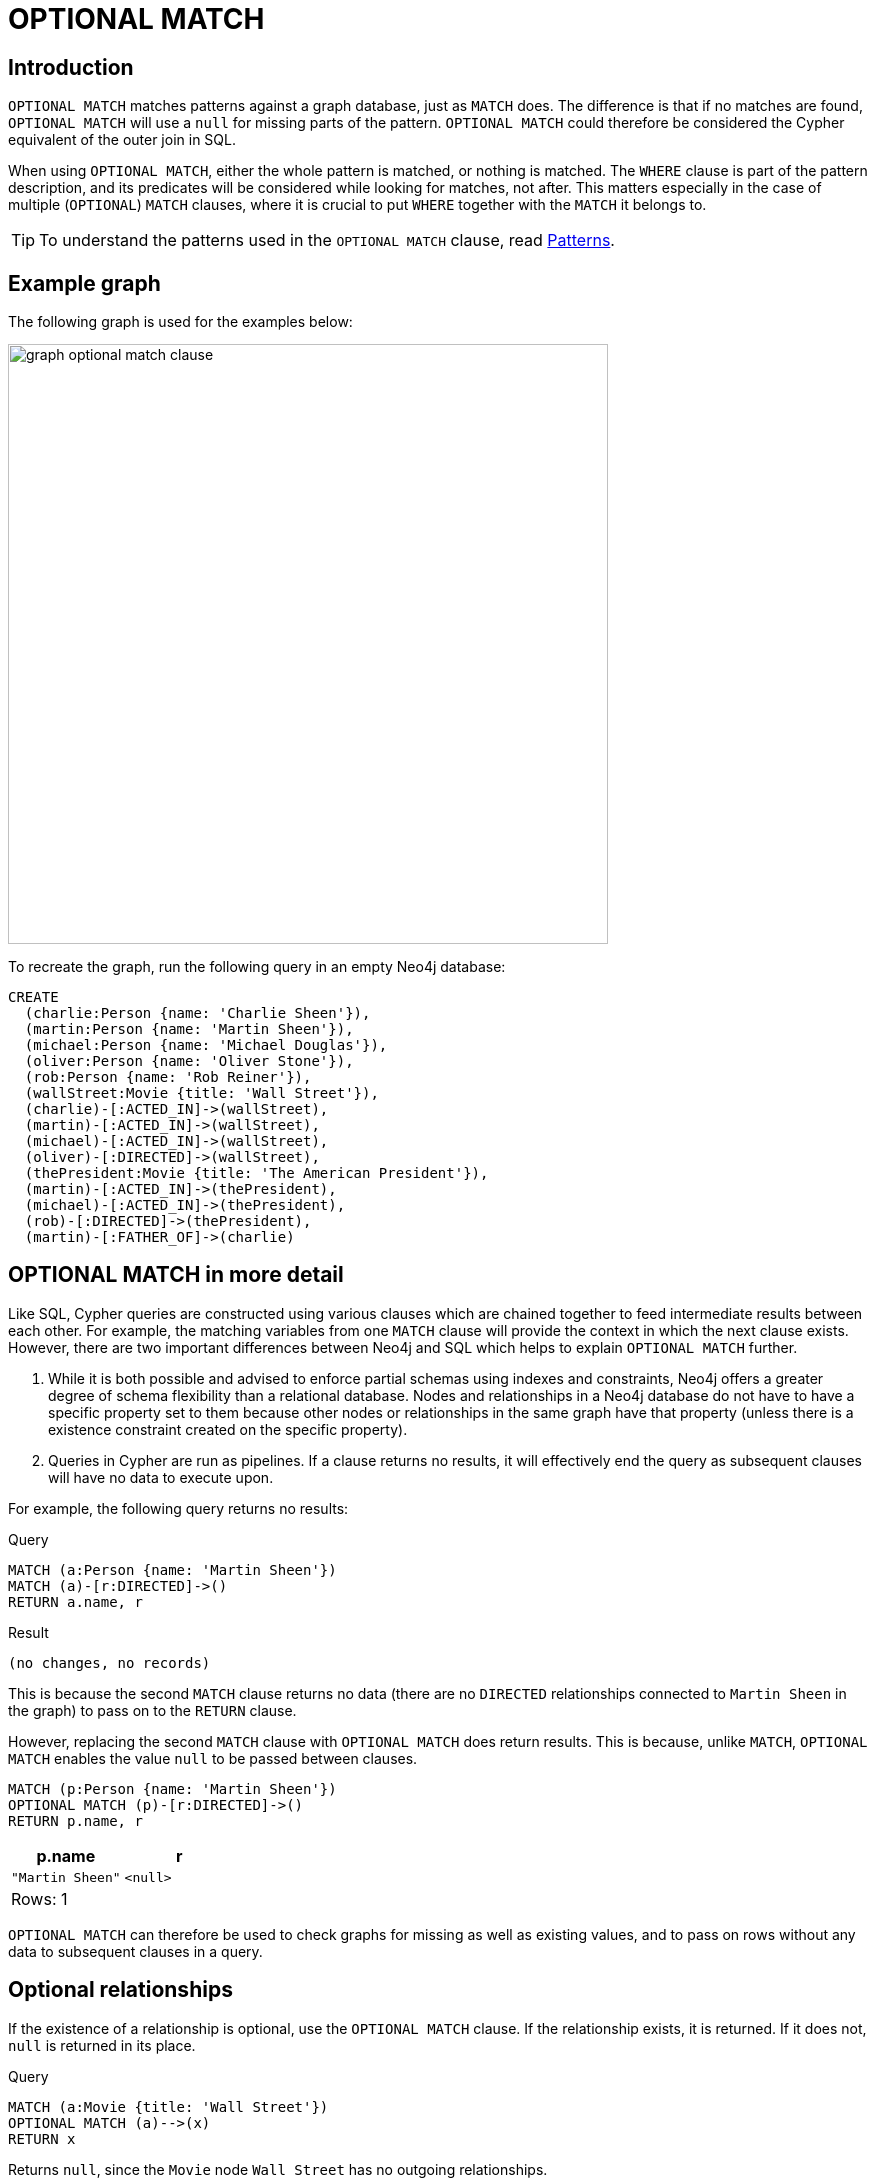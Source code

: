 :description: The `OPTIONAL MATCH` clause is used to search for the pattern described in it, while using nulls for missing parts of the pattern.

[[query-optional-match]]
= OPTIONAL MATCH

== Introduction 

`OPTIONAL MATCH` matches patterns against a graph database, just as `MATCH` does.
The difference is that if no matches are found, `OPTIONAL MATCH` will use a `null` for missing parts of the pattern. 
`OPTIONAL MATCH` could therefore be considered the Cypher equivalent of the outer join in SQL.

When using `OPTIONAL MATCH`, either the whole pattern is matched, or nothing is matched.
The `WHERE` clause is part of the pattern description, and its predicates will be considered while looking for matches, not after.
This matters especially in the case of multiple (`OPTIONAL`) `MATCH` clauses, where it is crucial to put `WHERE` together with the `MATCH` it belongs to.


[TIP]
====
To understand the patterns used in the `OPTIONAL MATCH` clause, read xref::syntax/patterns.adoc[Patterns].
====

== Example graph

The following graph is used for the examples below:

image::graph_optional_match_clause.svg[width="600",role="middle"]

To recreate the graph, run the following query in an empty Neo4j database:

[source, cypher, role=test-setup]
----
CREATE
  (charlie:Person {name: 'Charlie Sheen'}),
  (martin:Person {name: 'Martin Sheen'}),
  (michael:Person {name: 'Michael Douglas'}),
  (oliver:Person {name: 'Oliver Stone'}),
  (rob:Person {name: 'Rob Reiner'}),
  (wallStreet:Movie {title: 'Wall Street'}),
  (charlie)-[:ACTED_IN]->(wallStreet),
  (martin)-[:ACTED_IN]->(wallStreet),
  (michael)-[:ACTED_IN]->(wallStreet),
  (oliver)-[:DIRECTED]->(wallStreet),
  (thePresident:Movie {title: 'The American President'}),
  (martin)-[:ACTED_IN]->(thePresident),
  (michael)-[:ACTED_IN]->(thePresident),
  (rob)-[:DIRECTED]->(thePresident),
  (martin)-[:FATHER_OF]->(charlie)
----

== OPTIONAL MATCH in more detail

Like SQL, Cypher queries are constructed using various clauses which are chained together to feed intermediate results between each other. 
For example, the matching variables from one `MATCH` clause will provide the context in which the next clause exists. 
However, there are two important differences between Neo4j and SQL which helps to explain `OPTIONAL MATCH` further. 

. While it is both possible and advised to enforce partial schemas using indexes and constraints, Neo4j offers a greater degree of schema flexibility than a relational database. 
Nodes and relationships in a Neo4j database do not have to have a specific property set to them because other nodes or relationships in the same graph have that property (unless there is a existence constraint created on the specific property).

. Queries in Cypher are run as pipelines.
If a clause returns no results, it will effectively end the query as subsequent clauses will have no data to execute upon. 

For example, the following query returns no results:

.Query
[source, cypher]
----
MATCH (a:Person {name: 'Martin Sheen'})
MATCH (a)-[r:DIRECTED]->()
RETURN a.name, r
----

.Result
[source, result]
----
(no changes, no records)
----

This is because the second `MATCH` clause returns no data (there are no `DIRECTED` relationships connected to `Martin Sheen` in the graph) to pass on to the `RETURN` clause.

However, replacing the second `MATCH` clause with `OPTIONAL MATCH` does return results. 
This is because, unlike `MATCH`, `OPTIONAL MATCH` enables the value `null` to be passed between clauses. 

[source, cypher]
----
MATCH (p:Person {name: 'Martin Sheen'})
OPTIONAL MATCH (p)-[r:DIRECTED]->()
RETURN p.name, r
----

[role="queryresult",options="header,footer",cols="2*<m"]
|===
| +p.name+ | +r+

| +"Martin Sheen"+
| +<null>+
2+d|Rows: 1
|===

`OPTIONAL MATCH` can therefore be used to check graphs for missing as well as existing values, and to pass on rows without any data to subsequent clauses in a query. 

[[optional-relationships]]
== Optional relationships

If the existence of a relationship is optional, use the `OPTIONAL MATCH` clause.
If the relationship exists, it is returned.
If it does not, `null` is returned in its place.

.Query
[source, cypher]
----
MATCH (a:Movie {title: 'Wall Street'})
OPTIONAL MATCH (a)-->(x)
RETURN x
----

Returns `null`, since the `Movie` node `Wall Street` has no outgoing relationships.

.Result
[role="queryresult",options="header,footer",cols="1*<m"]
|===
| +x+
| +<null>+
1+d|Rows: 1
|===

On the other hand, the following query does not return `null` since the `Person` node `Charlie Sheen` has one outgoing relationship. 

.Query
[source, cypher]
----
MATCH (a:Person {name: 'Charlie Sheen'})
OPTIONAL MATCH (a)-->(x)
RETURN x
----

.Result
[role="queryresult",options="header,footer",cols="1*<m"]
|===
| +x+
| +{"title":"Wall Street"}+
1+d|Rows: 2
|===


[[properties-on-optional-elements]]
== Properties on optional elements

If the existence of a property is optional, use the `OPTIONAL MATCH` clause.
`null` will be returned if the specified property does not exist. 

.Query
[source, cypher]
----
MATCH (a:Movie {title: 'Wall Street'})
OPTIONAL MATCH (a)-->(x)
RETURN x, x.name
----

Returns the element `x` (`null` in this query), and `null` for its `name` property, because the `Movie` node `Wall Street` has no outgoing relationships. 

.Result
[role="queryresult",options="header,footer",cols="2*<m"]
|===
| +x+ | +x.name+
| +<null>+ | +<null>+
2+d|Rows: 1
|===

The following query only returns `null` for the nodes which lack a `name` property.

.Query
[source, cypher]
----
MATCH (a:Person {name: 'Martin Sheen'})
OPTIONAL MATCH (a)-->(x)
RETURN x, x.name
----

.Result
[role="queryresult",options="header,footer",cols="2*<m"]
|===
| +x+ | +x.name+
| +{"title":"Wall Street"}+ | +<null>+
| +{"name":"Charlie Sheen"}+ | +"Charlie Sheen"+
| +{"title":"The American President"}+ | +<null>+
2+d|Rows: 3
|===


[[optional-typed-named-relationship]]
== Optional typed and named relationship

It is also possible to look for specific relationship types when using `OPTIONAL MATCH`:

.Query
[source, cypher]
----
MATCH (a:Movie {title: 'Wall Street'})
OPTIONAL MATCH (a)-[r:ACTED_IN]->()
RETURN a.title, r
----

This returns the title of the `Movie` node `Wall Street`, and since this node has no outgoing `ACTED_IN` relationships, `null` is returned for the relationship denoted by the variable `r`.

.Result
[role="queryresult",options="header,footer",cols="2*<m"]
|===
| +a.title+ | +r+
| +"Wall Street"+ | +<null>+
2+d|Rows: 1
|===

However, the following query does not return `null` since it is looking for incoming relationships of the type `ACTED_IN` to the `Movie` node `Wall Street`.

.Query
[source, cypher]
----
MATCH (a:Movie {title: 'Wall Street'})
OPTIONAL MATCH (x)-[r:ACTED_IN]->(a)
RETURN a.title, x.name, type(r)
----

[role="queryresult",options="header,footer",cols="3*<m"]
|===
| +a.title+ | +x.name+ | +type(r)+
| +"Wall Street"+ | +"Michael Douglas"+ | +"ACTED_IN"+
| +"Wall Street"+ | +"Martin Sheen"+ | +"ACTED_IN"+
| +"Wall Street"+ | +"Charlie Sheen"+ | +"ACTED_IN"+

3+d|Rows: 3
|===
